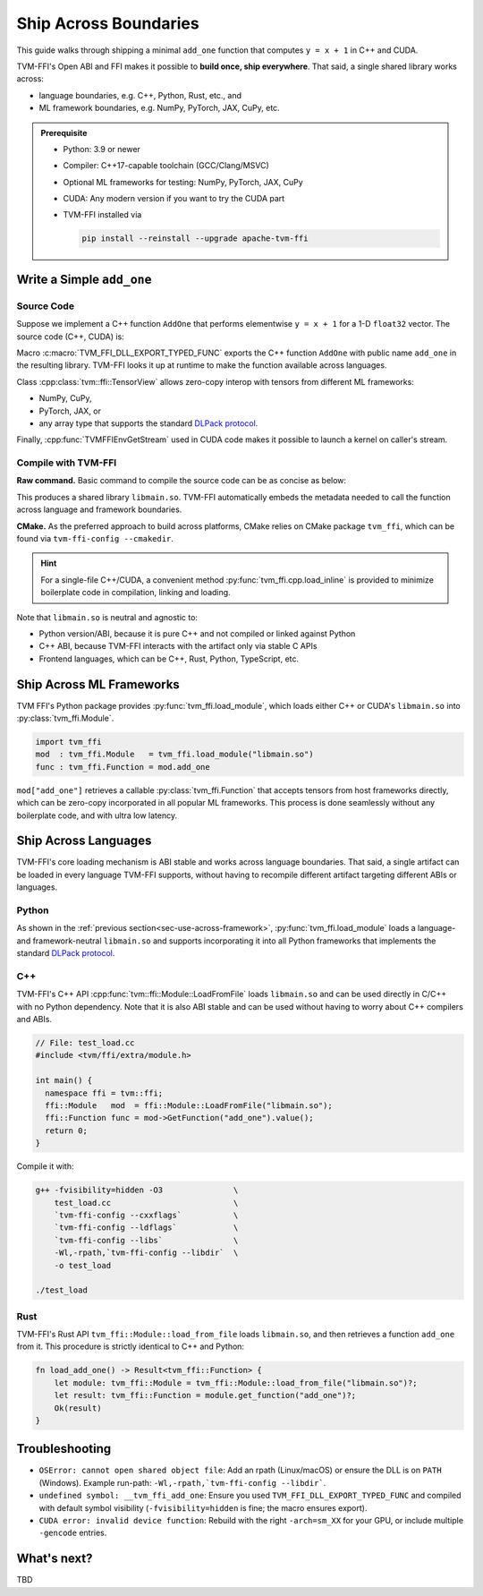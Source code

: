 .. Licensed to the Apache Software Foundation (ASF) under one
.. or more contributor license agreements.  See the NOTICE file
.. distributed with this work for additional information
.. regarding copyright ownership.  The ASF licenses this file
.. to you under the Apache License, Version 2.0 (the
.. "License"); you may not use this file except in compliance
.. with the License.  You may obtain a copy of the License at
..
..   http://www.apache.org/licenses/LICENSE-2.0
..
.. Unless required by applicable law or agreed to in writing,
.. software distributed under the License is distributed on an
.. "AS IS" BASIS, WITHOUT WARRANTIES OR CONDITIONS OF ANY
.. KIND, either express or implied.  See the License for the
.. specific language governing permissions and limitations
.. under the License.

Ship Across Boundaries
======================

This guide walks through shipping a minimal ``add_one`` function that computes
``y = x + 1`` in C++ and CUDA.

TVM-FFI's Open ABI and FFI makes it possible to **build once, ship everywhere**. That said,
a single shared library works across:

- language boundaries, e.g. C++, Python, Rust, etc., and
- ML framework boundaries, e.g. NumPy, PyTorch, JAX, CuPy, etc.

.. admonition:: Prerequisite
   :class: hint
   :name: prerequisite

   - Python: 3.9 or newer
   - Compiler: C++17-capable toolchain (GCC/Clang/MSVC)
   - Optional ML frameworks for testing: NumPy, PyTorch, JAX, CuPy
   - CUDA: Any modern version if you want to try the CUDA part
   - TVM-FFI installed via

     .. code-block:: bash

        pip install --reinstall --upgrade apache-tvm-ffi


Write a Simple ``add_one``
--------------------------

.. _sec-cpp-source-code:

Source Code
~~~~~~~~~~~

Suppose we implement a C++ function ``AddOne`` that performs elementwise ``y = x + 1`` for a 1-D ``float32`` vector. The source code (C++, CUDA) is:

.. tabs::

  .. group-tab:: C++

    .. code-block:: cpp
      :emphasize-lines: 8, 17

      // File: main.cc
      #include <tvm/ffi/container/tensor.h>
      #include <tvm/ffi/function.h>

      namespace tvm_ffi_example_cpp {

      /*! \brief Perform vector add one: y = x + 1 (1-D float32) */
      void AddOne(tvm::ffi::TensorView x, tvm::ffi::TensorView y) {
        int64_t n = x.shape()[0];
        float* x_data = static_cast<float *>(x.data_ptr());
        float* y_data = static_cast<float *>(y.data_ptr());
        for (int64_t i = 0; i < n; ++i) {
          y_data[i] = x_data[i] + 1;
        }
      }

      TVM_FFI_DLL_EXPORT_TYPED_FUNC(add_one, tvm_ffi_example_cpp::AddOne);
      }


  .. group-tab:: CUDA

    .. code-block:: cpp
      :emphasize-lines: 15, 22, 26

      // File: main.cu
      #include <tvm/ffi/container/tensor.h>
      #include <tvm/ffi/extra/c_env_api.h>
      #include <tvm/ffi/function.h>

      namespace tvm_ffi_example_cuda {

      __global__ void AddOneKernel(float* x, float* y, int n) {
        int idx = blockIdx.x * blockDim.x + threadIdx.x;
        if (idx < n) {
          y[idx] = x[idx] + 1;
        }
      }

      void AddOne(tvm::ffi::TensorView x, tvm::ffi::TensorView y) {
        int64_t n = x.shape()[0];
        float* x_data = static_cast<float *>(x.data_ptr());
        float* y_data = static_cast<float *>(y.data_ptr());
        int64_t threads = 256;
        int64_t blocks = (n + threads - 1) / threads;
        cudaStream_t stream = static_cast<cudaStream_t>(
          TVMFFIEnvGetStream(x.device().device_type, x.device().device_id));
        AddOneKernel<<<blocks, threads, 0, stream>>>(x_data, y_data, n);
      }

      TVM_FFI_DLL_EXPORT_TYPED_FUNC(add_one, tvm_ffi_example_cuda::AddOne);
      }



Macro :c:macro:`TVM_FFI_DLL_EXPORT_TYPED_FUNC` exports the C++ function ``AddOne`` with public name ``add_one`` in the resulting library.
TVM-FFI looks it up at runtime to make the function available across languages.

Class :cpp:class:`tvm::ffi::TensorView` allows zero-copy interop with tensors from different ML frameworks:

- NumPy, CuPy,
- PyTorch, JAX, or
- any array type that supports the standard `DLPack protocol <https://data-apis.org/array-api/2024.12/design_topics/data_interchange.html>`_.

Finally, :cpp:func:`TVMFFIEnvGetStream` used in CUDA code makes it possible to launch a kernel on caller's stream.

.. _sec-cpp-compile-with-tvm-ffi:

Compile with TVM-FFI
~~~~~~~~~~~~~~~~~~~~

**Raw command.** Basic command to compile the source code can be as concise as below:

.. tabs::

  .. group-tab:: C++

    .. code-block:: bash

      g++ -shared -O3 main.cc                   \
          -fPIC -fvisibility=hidden             \
          `tvm-ffi-config --cxxflags`           \
          `tvm-ffi-config --ldflags`            \
          `tvm-ffi-config --libs`               \
          -o libmain.so

  .. group-tab:: CUDA

    .. code-block:: bash

      nvcc -shared -O3 main.cu                  \
        --compiler-options -fPIC                \
        --compiler-options -fvisibility=hidden  \
        `tvm-ffi-config --cxxflags`             \
        `tvm-ffi-config --ldflags`              \
        `tvm-ffi-config --libs`                 \
        -o libmain.so

This produces a shared library ``libmain.so``. TVM-FFI automatically embeds the metadata needed to call the function across language and framework boundaries.

**CMake.** As the preferred approach to build across platforms, CMake relies on CMake package ``tvm_ffi``, which can be found via ``tvm-ffi-config --cmakedir``.

.. tabs::

  .. group-tab:: C++

    .. code-block:: cmake

      # Run `tvm-ffi-config --cmakedir` to find tvm-ffi targets
      find_package(Python COMPONENTS Interpreter REQUIRED)
      execute_process(
        COMMAND "${Python_EXECUTABLE}" -m tvm-ffi-config --cmakedir
        OUTPUT_STRIP_TRAILING_WHITESPACE
        OUTPUT_VARIABLE tvm_ffi_ROOT
      )
      find_package(tvm_ffi CONFIG REQUIRED)
      # Create C++ target `add_one_cpp`
      add_library(add_one_cpp SHARED main.cc)
      target_link_libraries(add_one_cpp PRIVATE tvm_ffi_header)
      target_link_libraries(add_one_cpp PRIVATE tvm_ffi_shared)

  .. group-tab:: CUDA

    .. code-block:: cmake

      # Run `tvm-ffi-config --cmakedir` to find tvm-ffi targets
      find_package(Python COMPONENTS Interpreter REQUIRED)
      execute_process(
        COMMAND "${Python_EXECUTABLE}" -m tvm-ffi-config --cmakedir
        OUTPUT_STRIP_TRAILING_WHITESPACE
        OUTPUT_VARIABLE tvm_ffi_ROOT
      )
      find_package(tvm_ffi CONFIG REQUIRED)
      # Create C++ target `add_one_cuda`
      enable_language(CUDA)
      add_library(add_one_cuda SHARED main.cu)
      target_link_libraries(add_one_cuda PRIVATE tvm_ffi_header)
      target_link_libraries(add_one_cuda PRIVATE tvm_ffi_shared)

.. hint::

   For a single-file C++/CUDA, a convenient method :py:func:`tvm_ffi.cpp.load_inline`
   is provided to minimize boilerplate code in compilation, linking and loading.

Note that ``libmain.so`` is neutral and agnostic to:

- Python version/ABI, because it is pure C++ and not compiled or linked against Python
- C++ ABI, because TVM-FFI interacts with the artifact only via stable C APIs
- Frontend languages, which can be C++, Rust, Python, TypeScript, etc.

.. _sec-use-across-framework:

Ship Across ML Frameworks
-------------------------

TVM FFI's Python package provides :py:func:`tvm_ffi.load_module`, which loads either C++ or CUDA's ``libmain.so`` into :py:class:`tvm_ffi.Module`.

.. code-block:: python

   import tvm_ffi
   mod  : tvm_ffi.Module   = tvm_ffi.load_module("libmain.so")
   func : tvm_ffi.Function = mod.add_one

``mod["add_one"]`` retrieves a callable :py:class:`tvm_ffi.Function` that accepts tensors from host frameworks directly, which can be zero-copy incorporated in all popular ML frameworks. This process is done seamlessly without any boilerplate code, and with ultra low latency.

.. tab-set::

    .. tab-item:: PyTorch (C++/CUDA)

        .. code-block:: python

          import torch
          device = "cpu" # or "cuda"
          x = torch.tensor([1, 2, 3, 4, 5], dtype=torch.float32, device=device)
          y = torch.empty_like(x)
          func(x, y)
          print(y)

    .. tab-item:: JAX (C++/CUDA)

        Upcoming. See `jax-tvm-ffi <https://github.com/nvidia/jax-tvm-ffi>`_ for preview.

    .. tab-item:: NumPy (C++)

        .. code-block:: python

          import numpy as np
          x = np.array([1, 2, 3, 4, 5], dtype=np.float32)
          y = np.empty_like(x)
          func(x, y)
          print(y)

    .. tab-item:: CuPy (CUDA)

        .. code-block:: python

          import cupy as cp
          x = cp.array([1, 2, 3, 4, 5], dtype=cp.float32)
          y = cp.empty_like(x)
          func(x, y)
          print(y)


Ship Across Languages
---------------------

TVM-FFI's core loading mechanism is ABI stable and works across language boundaries.
That said, a single artifact can be loaded in every language TVM-FFI supports,
without having to recompile different artifact targeting different ABIs or languages.


Python
~~~~~~

As shown in the :ref:`previous section<sec-use-across-framework>`, :py:func:`tvm_ffi.load_module` loads a language- and framework-neutral ``libmain.so`` and supports incorporating it into all Python frameworks that implements the standard `DLPack protocol <https://data-apis.org/array-api/2024.12/design_topics/data_interchange.html>`_.

C++
~~~

TVM-FFI's C++ API :cpp:func:`tvm::ffi::Module::LoadFromFile` loads ``libmain.so`` and can be used directly in C/C++ with no Python dependency. Note that it is also ABI stable and can be used without having to worry about C++ compilers and ABIs.

.. code-block:: cpp

   // File: test_load.cc
   #include <tvm/ffi/extra/module.h>

   int main() {
     namespace ffi = tvm::ffi;
     ffi::Module   mod  = ffi::Module::LoadFromFile("libmain.so");
     ffi::Function func = mod->GetFunction("add_one").value();
     return 0;
   }

Compile it with:

.. code-block:: bash

    g++ -fvisibility=hidden -O3               \
        test_load.cc                          \
        `tvm-ffi-config --cxxflags`           \
        `tvm-ffi-config --ldflags`            \
        `tvm-ffi-config --libs`               \
        -Wl,-rpath,`tvm-ffi-config --libdir`  \
        -o test_load

    ./test_load


Rust
~~~~

TVM-FFI's Rust API ``tvm_ffi::Module::load_from_file`` loads ``libmain.so``, and then retrieves a function ``add_one`` from it. This procedure is strictly identical to C++ and Python:

.. code-block:: rust

    fn load_add_one() -> Result<tvm_ffi::Function> {
        let module: tvm_ffi::Module = tvm_ffi::Module::load_from_file("libmain.so")?;
        let result: tvm_ffi::Function = module.get_function("add_one")?;
        Ok(result)
    }


Troubleshooting
---------------

- ``OSError: cannot open shared object file``: Add an rpath (Linux/macOS) or ensure the DLL is on ``PATH`` (Windows). Example run-path: ``-Wl,-rpath,`tvm-ffi-config --libdir```.
- ``undefined symbol: __tvm_ffi_add_one``: Ensure you used ``TVM_FFI_DLL_EXPORT_TYPED_FUNC`` and compiled with default symbol visibility (``-fvisibility=hidden`` is fine; the macro ensures export).
- ``CUDA error: invalid device function``: Rebuild with the right ``-arch=sm_XX`` for your GPU, or include multiple ``-gencode`` entries.

What's next?
------------

TBD
